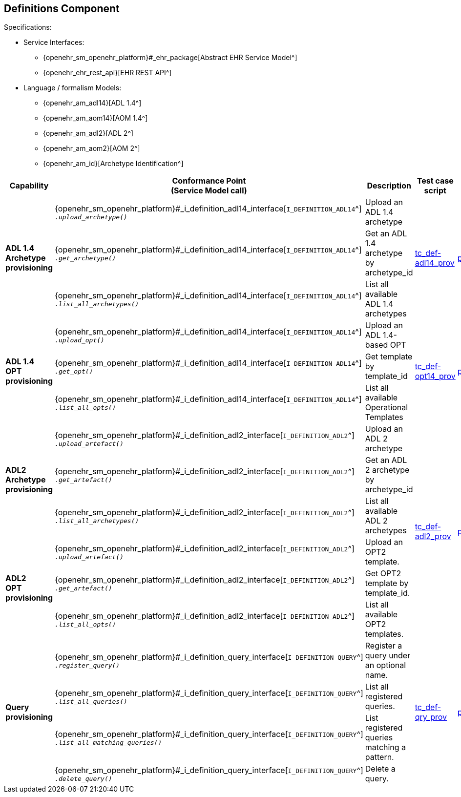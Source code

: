 == Definitions Component

Specifications:
    
* Service Interfaces:
** {openehr_sm_openehr_platform}#_ehr_package[Abstract EHR Service Model^]
** {openehr_ehr_rest_api}[EHR REST API^]
* Language / formalism Models:
** {openehr_am_adl14}[ADL 1.4^]
** {openehr_am_aom14}[AOM 1.4^]
** {openehr_am_adl2}[ADL 2^]
** {openehr_am_aom2}[AOM 2^]
** {openehr_am_id}[Archetype Identification^]

:i_definition_adl14_link: {openehr_sm_openehr_platform}#_i_definition_adl14_interface
:i_definition_adl2_link: {openehr_sm_openehr_platform}#_i_definition_adl2_interface
:i_definition_query_link: {openehr_sm_openehr_platform}#_i_definition_query_interface

[cols="1,2,3,2,1", options="header"]
|===
|Capability             |Conformance Point +
                         (Service Model call)   |Description                            |Test case script      |REST script

.3+|*ADL 1.4 Archetype +
    provisioning*       
    
    |{i_definition_adl14_link}[`I_DEFINITION_ADL14`^] +
     `__.upload_archetype()__`
    |Upload an ADL 1.4 archetype
 .3+|link:{openehr_cnf_scripts_dir}/tc_def-adl14_prov.txt[tc_def-adl14_prov^]
 .3+|link:{openehr_cnf_scripts_dir}/REST/postman/tc_def-adl14_prov.json[postman^]
 
    |{i_definition_adl14_link}[`I_DEFINITION_ADL14`^] +
     `__.get_archetype()__`
    |Get an ADL 1.4 archetype by archetype_id

    |{i_definition_adl14_link}[`I_DEFINITION_ADL14`^] +
     `__.list_all_archetypes()__`            
    |List all available ADL 1.4 archetypes

.3+|*ADL 1.4 +
    OPT +
    provisioning*       
    
    |{i_definition_adl14_link}[`I_DEFINITION_ADL14`^] +
     `__.upload_opt()__`            
    |Upload an ADL 1.4-based OPT
 .3+|link:{openehr_cnf_scripts_dir}/tc_def-opt14_prov.txt[tc_def-opt14_prov^]
 .3+|link:{openehr_cnf_scripts_dir}/REST/postman/tc_def-opt14_prov.json[postman^]

    |{i_definition_adl14_link}[`I_DEFINITION_ADL14`^] +
     `__.get_opt()__`               
    |Get template by template_id

    |{i_definition_adl14_link}[`I_DEFINITION_ADL14`^] +
     `__.list_all_opts()__`
    |List all available Operational Templates


.3+|*ADL2 +
    Archetype +
    provisioning*       
    
    |{i_definition_adl2_link}[`I_DEFINITION_ADL2`^] +
     `__.upload_artefact()__`
    |Upload an ADL 2 archetype
 .6+|link:{openehr_cnf_scripts_dir}/tc_def-adl2_prov.txt[tc_def-adl2_prov^]
 .6+|link:{openehr_cnf_scripts_dir}/REST/postman/tc_def-adl2_prov.json[postman^]
 
    |{i_definition_adl2_link}[`I_DEFINITION_ADL2`^] +
     `.__get_artefact()__`
    |Get an ADL 2 archetype by archetype_id

    |{i_definition_adl2_link}[`I_DEFINITION_ADL2`^] +
     `__.list_all_archetypes()__`
    |List all available ADL 2 archetypes

.3+|*ADL2 +
    OPT +
    provisioning*       
    
    |{i_definition_adl2_link}[`I_DEFINITION_ADL2`^] +
     `__.upload_artefact()__`
    |Upload an OPT2 template.

    |{i_definition_adl2_link}[`I_DEFINITION_ADL2`^] +
     `__.get_artefact()__`               
    |Get OPT2 template by template_id.

    |{i_definition_adl2_link}[`I_DEFINITION_ADL2`^] +
     `__.list_all_opts()__`
    |List all available OPT2 templates.

.4+|*Query +
    provisioning*       
    
    |{i_definition_query_link}[`I_DEFINITION_QUERY`^] +
     `__.register_query()__`
    |Register a query under an optional name.
 .4+|link:{openehr_cnf_scripts_dir}/tc_def-qry_prov.txt[tc_def-qry_prov^]
 .4+|link:{openehr_cnf_scripts_dir}/REST/postman/tc_def-qry_prov.json[postman^]
 
    |{i_definition_query_link}[`I_DEFINITION_QUERY`^] +
     `__.list_all_queries()__`
    |List all registered queries.

    |{i_definition_query_link}[`I_DEFINITION_QUERY`^] +
     `__.list_all_matching_queries()__`
    |List registered queries matching a pattern.

    |{i_definition_query_link}[`I_DEFINITION_QUERY`^] +
     `__.delete_query()__`
    |Delete a query.

|===

